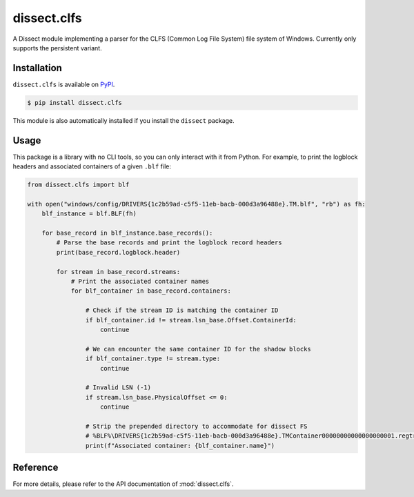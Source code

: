 dissect.clfs
============

.. button-link:: https://github.com/fox-it/dissect.clfs
    :color: primary
    :outline:

    :octicon:`mark-github` View on GitHub

A Dissect module implementing a parser for the CLFS (Common Log File System) file system of Windows.
Currently only supports the persistent variant.

Installation
------------

``dissect.clfs`` is available on `PyPI <https://pypi.org/project/dissect.c;fs/>`_.

.. code-block:: console

    $ pip install dissect.clfs

This module is also automatically installed if you install the ``dissect`` package.

Usage
-----

This package is a library with no CLI tools, so you can only interact with it from Python. For example, to print the
logblock headers and associated containers of a given ``.blf`` file:

.. code-block:: python

    from dissect.clfs import blf

    with open("windows/config/DRIVERS{1c2b59ad-c5f5-11eb-bacb-000d3a96488e}.TM.blf", "rb") as fh:
        blf_instance = blf.BLF(fh)

        for base_record in blf_instance.base_records():
            # Parse the base records and print the logblock record headers
            print(base_record.logblock.header)

            for stream in base_record.streams:
                # Print the associated container names
                for blf_container in base_record.containers:

                    # Check if the stream ID is matching the container ID
                    if blf_container.id != stream.lsn_base.Offset.ContainerId:
                        continue

                    # We can encounter the same container ID for the shadow blocks
                    if blf_container.type != stream.type:
                        continue

                    # Invalid LSN (-1)
                    if stream.lsn_base.PhysicalOffset <= 0:
                        continue

                    # Strip the prepended directory to accommodate for dissect FS
                    # %BLF%\DRIVERS{1c2b59ad-c5f5-11eb-bacb-000d3a96488e}.TMContainer00000000000000000001.regtrans-ms
                    print(f"Associated container: {blf_container.name}")

Reference
---------

For more details, please refer to the API documentation of :mod:`dissect.clfs`.
